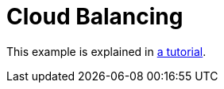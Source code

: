 [[cloudBalancing]]
= Cloud Balancing
:imagesdir: ../..

This example is explained in <<cloudBalancingTutorial,a tutorial>>.

